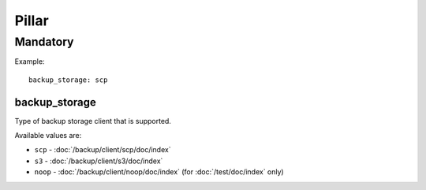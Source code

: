 Pillar
======

Mandatory
---------

Example::

  backup_storage: scp

.. _pillar-backup_storage:

backup_storage
~~~~~~~~~~~~~~

Type of backup storage client that is supported.

Available values are:

- ``scp`` - :doc:`/backup/client/scp/doc/index`
- ``s3`` - :doc:`/backup/client/s3/doc/index`
- ``noop`` - :doc:`/backup/client/noop/doc/index` (for :doc:`/test/doc/index`
  only)
